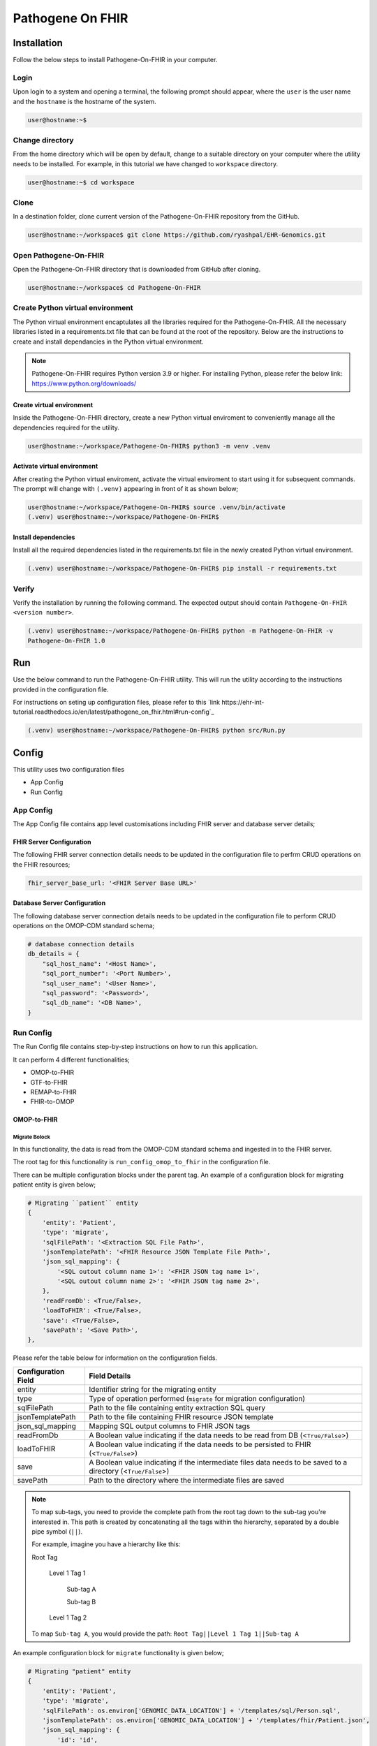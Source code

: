 Pathogene On FHIR
=================

Installation
++++++++++++

Follow the below steps to install Pathogene-On-FHIR in your computer.


Login
------

Upon login to a system and opening a terminal, the following prompt should appear, where the ``user`` is the user name and the ``hostname`` is the hostname of the system.

.. code-block:: console

   user@hostname:~$


Change directory
----------------

From the home directory which will be open by default, change to a suitable directory on your computer where the utility needs to be installed. For example, in this tutorial we have changed to ``workspace`` directory.

.. code-block:: console

   user@hostname:~$ cd workspace


Clone
-----

In a destination folder, clone current version of the Pathogene-On-FHIR repository from the GitHub.

.. code-block:: console

   user@hostname:~/workspace$ git clone https://github.com/ryashpal/EHR-Genomics.git


Open Pathogene-On-FHIR
----------------------

Open the Pathogene-On-FHIR directory that is downloaded from GitHub after cloning.

.. code-block:: console

   user@hostname:~/workspace$ cd Pathogene-On-FHIR


Create Python virtual environment
---------------------------------

The Python virtual environment encaptulates all the libraries required for the Pathogene-On-FHIR. All the necessary libraries listed in a requirements.txt file that can be found at the root of the repository. Below are the instructions to create and install dependancies in the Python virtual environment.

.. note::
   Pathogene-On-FHIR requires Python version 3.9 or higher. For installing Python, please refer the below link: https://www.python.org/downloads/


Create virtual environment
~~~~~~~~~~~~~~~~~~~~~~~~~~

Inside the Pathogene-On-FHIR directory, create a new Python virtual enviroment to conveniently manage all the dependencies required for the utility.

.. code-block:: console

   user@hostname:~/workspace/Pathogene-On-FHIR$ python3 -m venv .venv


Activate virtual environment
~~~~~~~~~~~~~~~~~~~~~~~~~~~~

After creating the Python virtual enviroment, activate the virtual enviroment to start using it for subsequent commands. The prompt will change with ``(.venv)`` appearing in front of it as shown below;

.. code-block:: console

   user@hostname:~/workspace/Pathogene-On-FHIR$ source .venv/bin/activate
   (.venv) user@hostname:~/workspace/Pathogene-On-FHIR$


Install dependencies
~~~~~~~~~~~~~~~~~~~~

Install all the required dependencies listed in the requirements.txt file in the newly created Python virtual environment.

.. code-block:: console

   (.venv) user@hostname:~/workspace/Pathogene-On-FHIR$ pip install -r requirements.txt


Verify
------

Verify the installation by running the following command. The expected output should contain ``Pathogene-On-FHIR <version number>``.

.. code-block:: console

   (.venv) user@hostname:~/workspace/Pathogene-On-FHIR$ python -m Pathogene-On-FHIR -v
   Pathogene-On-FHIR 1.0

Run
+++

Use the below command to run the Pathogene-On-FHIR utility. This will run the utility according to the instructions provided in the configuration file.

For instructions on seting up configuration files, please refer to this `link https://ehr-int-tutorial.readthedocs.io/en/latest/pathogene_on_fhir.html#run-config`_

.. code-block:: console

   (.venv) user@hostname:~/workspace/Pathogene-On-FHIR$ python src/Run.py


Config
++++++

This utility uses two configuration files

* App Config
* Run Config

App Config
----------

The App Config file contains app level customisations including FHIR server and database server details;

FHIR Server Configuration
~~~~~~~~~~~~~~~~~~~~~~~~~

The following FHIR server connection details needs to be updated in the configuration file to perfrm CRUD operations on the FHIR resources;

.. code-block:: json

    fhir_server_base_url: '<FHIR Server Base URL>'

Database Server Configuration
~~~~~~~~~~~~~~~~~~~~~~~~~~~~~

The following database server connection details needs to be updated in the configuration file to perform CRUD operations on the OMOP-CDM standard schema;

.. code-block:: json

    # database connection details
    db_details = {
        "sql_host_name": '<Host Name>',
        "sql_port_number": '<Port Number>',
        "sql_user_name": '<User Name>',
        "sql_password": '<Password>',
        "sql_db_name": '<DB Name>',
    }

Run Config
----------

The Run Config file contains step-by-step instructions on how to run this application.

It can perform 4 different functionalities;

* OMOP-to-FHIR
* GTF-to-FHIR
* REMAP-to-FHIR
* FHIR-to-OMOP

OMOP-to-FHIR
~~~~~~~~~~~~

Migrate Bolock
##############

In this functionality, the data is read from the OMOP-CDM standard schema and ingested in to the FHIR server.

The root tag for this functionality is ``run_config_omop_to_fhir`` in the configuration file.

There can be multiple configuration blocks under the parent tag. An example of a configuration block for migrating patient entity is given below;

.. code-block:: json

    # Migrating ``patient`` entity
    {
        'entity': 'Patient',
        'type': 'migrate',
        'sqlFilePath': '<Extraction SQL File Path>',
        'jsonTemplatePath': '<FHIR Resource JSON Template File Path>',
        'json_sql_mapping': {
            '<SQL outout column name 1>': '<FHIR JSON tag name 1>',
            '<SQL outout column name 2>': '<FHIR JSON tag name 2>',
        },
        'readFromDb': <True/False>,
        'loadToFHIR': <True/False>,
        'save': <True/False>,
        'savePath': '<Save Path>',
    },

Please refer the table below for information on the configuration fields.

+----------------------+--------------------------------------------------------------------------------------------------------------+
| Configuration Field  | Field Details                                                                                                |
+======================+==============================================================================================================+
| entity               | Identifier string for the migrating entity                                                                   |
+----------------------+--------------------------------------------------------------------------------------------------------------+
| type                 | Type of operation performed (``migrate`` for migration configuration)                                        |
+----------------------+--------------------------------------------------------------------------------------------------------------+
| sqlFilePath          | Path to the file containing entity extraction SQL query                                                      |
+----------------------+--------------------------------------------------------------------------------------------------------------+
| jsonTemplatePath     | Path to the file containing FHIR resource JSON template                                                      |
+----------------------+--------------------------------------------------------------------------------------------------------------+
| json_sql_mapping     | Mapping SQL output columns to FHIR JSON tags                                                                 |
+----------------------+--------------------------------------------------------------------------------------------------------------+
| readFromDb           | A Boolean value indicating if the data needs to be read from DB (<``True/False``>)                           |
+----------------------+--------------------------------------------------------------------------------------------------------------+
| loadToFHIR           | A Boolean value indicating if the data needs to be persisted to FHIR (<``True/False``>)                      |
+----------------------+--------------------------------------------------------------------------------------------------------------+
| save                 | A Boolean value indicating if the intermediate files data needs to be saved to a directory (<``True/False``>)|
+----------------------+--------------------------------------------------------------------------------------------------------------+
| savePath             | Path to the directory where the intermediate files are saved                                                 |
+----------------------+--------------------------------------------------------------------------------------------------------------+

.. note::
   To map sub-tags, you need to provide the complete path from the root tag down to the sub-tag you're interested in. This path is created by concatenating all the tags within the hierarchy, separated by a double pipe symbol (``||``).
   
   For example, imagine you have a hierarchy like this:
   
   Root Tag

      Level 1 Tag 1

         Sub-tag A

         Sub-tag B

      Level 1 Tag 2

   To map ``Sub-tag A``, you would provide the path: ``Root Tag||Level 1 Tag 1||Sub-tag A``

An example configuration block for ``migrate`` functionality is given below;

.. code-block:: json

    # Migrating "patient" entity
    {
        'entity': 'Patient',
        'type': 'migrate',
        'sqlFilePath': os.environ['GENOMIC_DATA_LOCATION'] + '/templates/sql/Person.sql',
        'jsonTemplatePath': os.environ['GENOMIC_DATA_LOCATION'] + '/templates/fhir/Patient.json',
        'json_sql_mapping': {
            'id': 'id',
            'sex': 'gender',
            'patient_name': 'name||text',
        },
        'readFromDb': True,
        'loadToFHIR': True,
        'save': True,
        'savePath': os.environ['INTERMEDIATE_DATA_LOCATION'] + '/data/omop_to_fhir/patient',
    },

.. note::

   As part of the codebase, we provided the FHIR resource templates for some commonly used resources including Organization, Patient, Encounter, Observation, and RiskAssessment resources. Additionally, we also provided the extraction logic (SQL query files) for these resources from the standard OMOP-CDM schema. Futher, the pipeline provides the flexibility for the user to extract data from any schema and persist to any FHIR resource as they desire.

Execute Bolock
##############

In addition to ``migrate`` blocks within configuration sections, you can also define ``execute`` blocks. These ``execute`` blocks allow users to run a specified code snippet when encountered. The primary purpose is to facilitate pre-processing code execution before migrating entities.

For instance, consider ingesting data into the ``RiskAssessment`` resource. If risk scores are fetched from a machine learning API endpoint, an ``execute`` block can be used to collect these scores for all patients in the migrating cohort. This code would be executed before running the ``migrate`` block responsible for loading the resource.

The execute block contains the following tags;

.. code-block:: json

    # Execute block structure
    {
        'type': 'execute',
        'function': <Name of a fucntion to execute>,
        'args': {
            '<function param 1>': '<value 1>',
            '<function param 2>': '<value 2>'
            }
    },

Please refer the table below for information on the configuration fields.

+----------------------+----------------------------------------------------------------------+
| Configuration Field  | Field Details                                                        |
+----------------------+----------------------------------------------------------------------+
| type                 | Type of operation performed (``execute`` for execute configuration)  |
+----------------------+----------------------------------------------------------------------+
| function             | Name of the fucntion to execute                                      |
+----------------------+----------------------------------------------------------------------+
| args                 | a list of arguments and their values to be passed to the function    |
+----------------------+----------------------------------------------------------------------+

An example configuration block for ``execute`` functionality is given below;

.. code-block:: json

   # Execute block structure
    {
        'type': 'execute',
        'function': importRiskScores,
        'args': {
            'risk_scores_file': os.environ['EHR_DATA_LOCATION'] + '/wb_30_wa_3.csv',
            'description': {
                "Model": "XGBoost Ensemble",
                "Window Before": "30 days",
                "Window After": "3 day",
                "Target": "Mortality",
                "Target Time": "7 day",
                }
            }
    },


.. note::

   The function has to be either defined in the configuration file or imported from elsewhere such that it is visible for execution.

GTF-to-FHIR
~~~~~~~~~~~

In this functionality, the gene marker data is read from the GTF files and ingested in to the FHIR server.

The root tag for this functionality is ``run_config_gtf_to_fhir`` in the configuration file.

There can be multiple configuration blocks under the parent tag. An example of a configuration block for migrating GTF file is given below;

.. code-block:: json

    ## Migrating ``GTF`` files
    {
        'type': 'migrate',
        'index_file': '<Index File Path>',
        'jsonTemplatePath': '<FHIR Reource JSON Template File Path>',
        'save': <True/False>,
        'savePath': '<Save Path>',
    },

Please refer the table below for information on the configuration fields.

+----------------------+------------------------------------------------------------------------------------------------------------------------------+
| Configuration Field  | Field Details                                                                                                                |
+======================+==============================================================================================================================+
| type                 | Type of operation performed (``migrate`` for migration configuration)                                                        |
+----------------------+------------------------------------------------------------------------------------------------------------------------------+
| index_file           | Path to the index file (csv) containing ``specimen_id``, ``person_id``, ``episode_id``, ``annotation_file (GTF File)``       |
+----------------------+------------------------------------------------------------------------------------------------------------------------------+
| jsonTemplatePath     | Path to the file containing FHIR resource JSON template                                                                      |
+----------------------+------------------------------------------------------------------------------------------------------------------------------+
| save                 | A Boolean value indicating if the intermediate files data needs to be saved to a directory (<``True/False``>)                |
+----------------------+------------------------------------------------------------------------------------------------------------------------------+
| savePath             | Path to the directory where the intermediate files are saved                                                                 |
+----------------------+------------------------------------------------------------------------------------------------------------------------------+


An example configuration block for ``migrate`` functionality is given below;

.. code-block:: json

    # Migrating "patient" entity
    {
        'type': 'migrate',
        'index_file': os.environ['GENOMIC_DATA_LOCATION'] + '/index.csv',
        'jsonTemplatePath': os.environ['GENOMIC_DATA_LOCATION'] + '/templates/Measurement.json',
        'save': True,
        'savePath': os.environ['INTERMEDIATE_DATA_LOCATION'] + '/data/gtf_to_fhir/measurement',
    },

.. note::

   In this functionality, the gene markers present in the GTF file are read and perisisted in the FHIR resource as provided in the ``jsonTemplatePath``. In this example. we are using ``Measurement`` FHIR resource for representing the gene markers, but the utility offers flexibility to persist this information in any desired FHIR resource.

REMAP-to-FHIR
~~~~~~~~~~~~~

In this functionality, the data is read from the REMAP files and ingested in to the FHIR server.

.. note::

   REMAP file is a custom format designed to represent the tokensised genomic sequences that are obtained using LLM models.

The root tag for this functionality is ``run_config_remap_to_fhir`` in the configuration file.

There can be multiple configuration blocks under the parent tag. An example of a configuration block for migrating REMAP file is given below;

.. code-block:: json

    ## Migrating ``REMAP`` files
    {
        'type': 'migrate',
        'index_file': '<Index File Path>',
        'jsonTemplatePath': '<FHIR Reource JSON Template File Path>',
        'save': <True/False>,
        'savePath': '<Save Path>',
    },

Please refer the table below for information on the configuration fields.

+----------------------+------------------------------------------------------------------------------------------------------------------------------+
| Configuration Field  | Field Details                                                                                                                |
+======================+==============================================================================================================================+
| type                 | Type of operation performed (``migrate`` for migration configuration)                                                        |
+----------------------+------------------------------------------------------------------------------------------------------------------------------+
| index_file           | Path to the index file (csv) containing ``specimen_id``, ``person_id``, ``episode_id``, ``annotation_file (GTF File)``       |
+----------------------+------------------------------------------------------------------------------------------------------------------------------+
| jsonTemplatePath     | Path to the file containing FHIR resource JSON template                                                                      |
+----------------------+------------------------------------------------------------------------------------------------------------------------------+
| save                 | A Boolean value indicating if the intermediate files data needs to be saved to a directory (<``True/False``>)                |
+----------------------+------------------------------------------------------------------------------------------------------------------------------+
| savePath             | Path to the directory where the intermediate files are saved                                                                 |
+----------------------+------------------------------------------------------------------------------------------------------------------------------+


An example configuration block for ``migrate`` functionality is given below;

.. code-block:: json

    # Migrating "patient" entity
    {
        'type': 'migrate',
        'index_file': os.environ['GENOMIC_DATA_LOCATION'] + '/index.csv',
        'jsonTemplatePath': os.environ['GENOMIC_DATA_LOCATION'] + '/templates/MolecularSequence.json',
        'save': True,
        'savePath': os.environ['INTERMEDIATE_DATA_LOCATION'] + '/data/gtf_to_fhir/molecular_sequence',
    },

.. note::

   In this functionality, the REMAP file is read and perisisted in the FHIR resource as provided in the ``jsonTemplatePath``. In this example. we are using ``MolecularSequence`` FHIR resource for representing the REMAP file, but the utility offers flexibility to persist this information in any desired FHIR resource.

FHIR-to-OMOP
~~~~~~~~~~~~

In this functionality, the data is read from the FHIR server and ingested in to the OMOP-CDM standard schema.

The root tag for this functionality is ``run_config_fhir_to_omop`` in the configuration file.

There can be multiple configuration blocks under the parent tag. An example of a configuration block for migrating FHIR data to OMOP-CDM standard schema is given below;

.. code-block:: json

    # Migrating ``Patient`` entity
    {
        'entity':'Patient',
        'type': 'migrate',
        'urlQueryStringPath':'<Extraction URL Query String File Path>',
        'sqlFilePath':'<Insert SQL query file Path>',
        'sql_json_mapping': {
            '<FHIR JSON tag name 1>': '<SQL outout column name 1>',
            '<FHIR JSON tag name 2>': '<SQL outout column name 2>',
        }
    },

Please refer the table below for information on the configuration fields.

+----------------------+--------------------------------------------------------------------------------------------------------------+
| Configuration Field  | Field Details                                                                                                |
+======================+==============================================================================================================+
| entity               | Identifier string for the migrating entity                                                                   |
+----------------------+--------------------------------------------------------------------------------------------------------------+
| type                 | Type of operation performed (``migrate`` for migration configuration)                                        |
+----------------------+--------------------------------------------------------------------------------------------------------------+
| urlQueryStringPath   | Path to the file containing FHIR resource extraction Query String URL                                        |
+----------------------+--------------------------------------------------------------------------------------------------------------+
| sqlFilePath          | Path to the file containing entity insertion query                                                           |
+----------------------+--------------------------------------------------------------------------------------------------------------+
| sql_json_mapping     | Mapping FHIR JSON tags to SQL output columns                                                                 |
+----------------------+--------------------------------------------------------------------------------------------------------------+
| readFromFHIR         | A Boolean value indicating if the data needs to be read from FHIR (<``True/False``>)                         |
+----------------------+--------------------------------------------------------------------------------------------------------------+
| loadToDB             | A Boolean value indicating if the data needs to be persisted to DB (<``True/False``>)                        |
+----------------------+--------------------------------------------------------------------------------------------------------------+
| save                 | A Boolean value indicating if the intermediate files data needs to be saved to a directory (<``True/False``>)|
+----------------------+--------------------------------------------------------------------------------------------------------------+
| savePath             | Path to the directory where the intermediate files are saved                                                 |
+----------------------+--------------------------------------------------------------------------------------------------------------+

An example configuration block for ``migrate`` functionality is given below;

.. code-block:: json

    # Migrating "patient" entity
    {
        'type': 'migrate',
        'index_file': os.environ['GENOMIC_DATA_LOCATION'] + '/index.csv',
        'jsonTemplatePath': os.environ['GENOMIC_DATA_LOCATION'] + '/templates/MolecularSequence.json',
        'save': True,
        'savePath': os.environ['INTERMEDIATE_DATA_LOCATION'] + '/data/gtf_to_fhir/molecular_sequence',
    },

.. note::

   To map sub-tags, you need to provide the complete path from the root tag down to the sub-tag you're interested in. This path is created by concatenating all the tags within the hierarchy, separated by a double pipe symbol (``||``).
   
   For example, imagine you have a hierarchy like this:
   
   Root Tag

      Level 1 Tag 1

         Sub-tag A

         Sub-tag B

      Level 1 Tag 2

   To map ``Sub-tag A``, you would provide the path: ``Root Tag||Level 1 Tag 1||Sub-tag A``

An example configuration block for ``migrate`` functionality is given below;

.. code-block:: json

    # Migrating "patient" entity
    {
        'entity':'Observation',
        'type': 'migrate',
        'urlQueryStringPath': os.environ['GENOMIC_DATA_LOCATION'] + '/templates/fhir/Patient.json',
        'sqlFilePath': os.environ['GENOMIC_DATA_LOCATION'] + '/templates/sql/insert/Person.sql',
        'sql_json_mapping': {
            'id': 'id',
            'value_as_number': 'valueQuantity||value',
            'measurement_concept_id': 'code||coding||0||code',
            'unit_concept_id': 'valueQuantity||unit',
            'person_id': 'subject||reference',
            'visit_occurrence_id': 'encounter||reference',
            'measurement_datetime': 'effectiveDateTime',
        }
    },

.. note::

   As part of the codebase, we provided the FHIR resource templates for some commonly used resources including Organization, Patient, Encounter, Observation, and RiskAssessment resources. Additionally, we also provided the insertion logic (SQL query files) to persist these resources in the standard OMOP-CDM schema. Futher, the pipeline provides the flexibility for the user to extract data from FHIR resource and persist to any OMOP-CDM entity as they desire.
